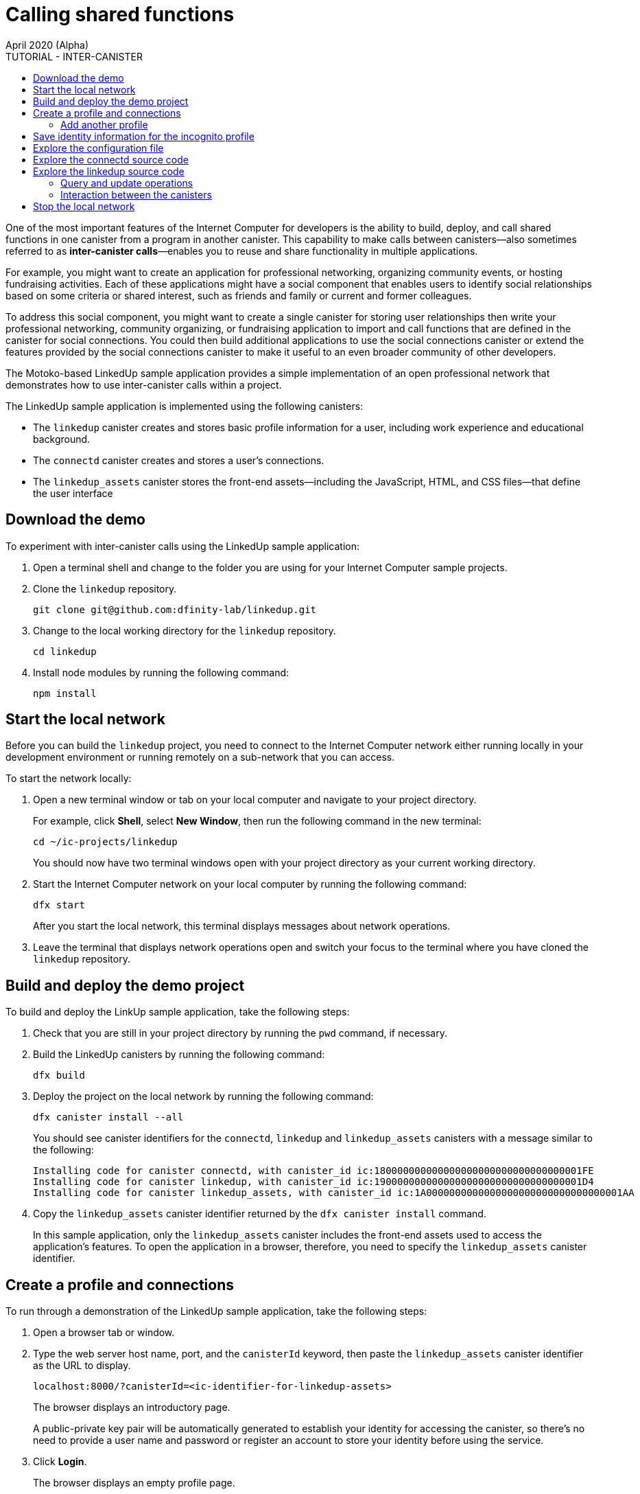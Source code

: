 = Calling shared functions
April 2020 (Alpha)
:source-highlighter: coderay
ifdef::env-github,env-browser[:outfilesuffix:.adoc]
:toc:
:toc: right
:toc-title: TUTORIAL - INTER-CANISTER
:toclevels: 3
:proglang: Motoko
:platform: Internet Computer platform
:IC: Internet Computer
:company-id: DFINITY
:sdk-short-name: DFINITY Canister SDK
:sdk-long-name: DFINITY Canister Software Development Kit (SDK)

One of the most important features of the {IC} for developers is the ability to build, deploy, and call shared functions in one canister from a program in another canister. 
This capability to make calls between canisters—also sometimes referred to as **inter-canister calls**—enables you to reuse and share functionality in multiple applications.

For example, you might want to create an application for professional networking, organizing community events, or hosting fundraising activities.
Each of these applications might have a social component that enables users to identify social relationships based on some criteria or shared interest, such as friends and family or current and former colleagues.

To address this social component, you might want to create a single canister for storing user relationships then write your professional networking, community organizing, or fundraising application to import and call functions that are defined in the canister for social connections.
You could then build additional applications to use the social connections canister or extend the features provided by the social connections canister to make it useful to an even broader community of other developers.

The Motoko-based LinkedUp sample application provides a simple implementation of an open professional network that demonstrates how to use inter-canister calls within a project.

The LinkedUp sample application is implemented using the following canisters:

* The `linkedup` canister creates and stores basic profile information for a user, including work experience and educational background.
* The `connectd` canister creates and stores a user's connections.
* The `linkedup_assets` canister stores the front-end assets—including the JavaScript, HTML, and CSS files—that define the user interface

== Download the demo

To experiment with inter-canister calls using the LinkedUp sample application:

. Open a terminal shell and change to the folder you are using for your {IC} sample projects.
. Clone the `linkedup` repository.
+
[source,bash]
----
git clone git@github.com:dfinity-lab/linkedup.git
----
. Change to the local working directory for the `linkedup` repository.
+
[source,bash]
----
cd linkedup
----
. Install node modules by running the following command:
+
[source,bash]
----
npm install
----

== Start the local network

Before you can build the `+linkedup+` project, you need to connect to the {IC} network either running locally in your development environment or running remotely on a sub-network that you can access.

To start the network locally:

[arabic]
. Open a new terminal window or tab on your local computer and navigate to your project directory.
+
For example, click *Shell*, select *New Window*, then run the following command in the new terminal:
+
[source,bash]
----
cd ~/ic-projects/linkedup
----
+
You should now have two terminal windows open with your project directory as your current working directory.
. Start the {IC} network on your local computer by running the following command:
+
[source,bash]
----
dfx start
----
+
After you start the local network, this terminal displays messages about network operations.
. Leave the terminal that displays network operations open and switch your focus to the terminal where you have cloned the `+linkedup+` repository.

== Build and deploy the demo project

To build and deploy the LinkUp sample application, take the following steps:

. Check that you are still in your project directory by running the `+pwd+` command, if necessary.
. Build the LinkedUp canisters by running the following command:
+
[source,bash]
----
dfx build
----
. Deploy the project on the local network by running the following command:
+
[source,bash]
----
dfx canister install --all
----
+
You should see canister identifiers for the `+connectd+`, `+linkedup+` and `+linkedup_assets+` canisters with a message similar to the following:
+
[source,bash]
----
Installing code for canister connectd, with canister_id ic:180000000000000000000000000000000001FE
Installing code for canister linkedup, with canister_id ic:190000000000000000000000000000000001D4
Installing code for canister linkedup_assets, with canister_id ic:1A0000000000000000000000000000000001AA
----
. Copy the `linkedup_assets` canister identifier returned by the `dfx canister install` command.
+
In this sample application, only the `linkedup_assets` canister includes the front-end assets used to access the application's features. 
To open the application in a browser, therefore, you need to specify the `linkedup_assets` canister identifier. 

== Create a profile and connections

To run through a demonstration of the LinkedUp sample application, take the following steps:

. Open a browser tab or window.
. Type the web server host name, port, and the `canisterId` keyword, then paste the `linkedup_assets` canister identifier as the URL to display.
+
[source,bash]
----
localhost:8000/?canisterId=<ic-identifier-for-linkedup-assets>
----
+
The browser displays an introductory page.
+
A public-private key pair will be automatically generated to establish your identity for accessing the canister, so there's no need to provide a user name and password or register an account to store your identity before using the service.
. Click *Login*.
+
The browser displays an empty profile page.
+
image:linkedup-empty-maya.png[]

. Click *Edit*, type profile information, copy and paste the image address for an avatar photo, then click *Submit*.
+
image:linkedup-edit-maya.png[]
+
While you are interacting with the sample application, you might notice records similar to the following capture your activity and are displayed in the terminal you used to start the `replica` process:
+
[source,bash]
----
Apr 14 20:34:57.614 INFO Successfully inserted an ingress message into IngressPool, Application: ArtifactPool
Apr 14 20:34:58.564 INFO Created checkpoint @6921 in 33.579754ms, StateManager: 1
----
+
After you click *Submit*, you have a profile with some work history that can be viewed.
+
For example:
+
image:linkedup-profile-maya.png[]

=== Add another profile

At this point, there are no other profiles to search for or to add as connections.
To try out the Search and Connect features, you can:

- Run a script that populates the sample application with some additional profiles.
- Create a profile manually by opening a private window.

For this tutorial, you will create another profile manually.

To add a user profile with different identity:

. At the top right of the browser window, click the appropriate icon to display the browser's menu options.
+
For example, if you are using Google Chrome, click the vertical ellipse to display the More menu.
. Click *New Incognito Window* if you are using Google Chrome or *New Private Window* if you are using Firefox to enable you to navigate to the canister without the user identity generated in your initial browser connection to the canister.
. Copy and paste the URL from your first browser session into the private browsing window, then click *Login*.
+
image:linkedup-incognito.png[]
+
Notice that there’s no profile in the private browsing window but your original profile is still visible in your initial browser tab.
. Click *Edit*, type profile information, copy and paste the image address for an avatar photo, then click *Submit*.
+
image:linkedup-edit-dylan.png[]
+
After clicking *Submit*, you have a second profile with some work history that can be viewed.
+
For example:
+
image:linkedup-profile-dylan.png[]

. Type the first name or last name from the first profile you created—for example, if you created a profile for Maya Garcia, type Maya—then click *Search*.
+
image:linkedup-search-from-dylan-for-maya.png[]
+
The profile matching your search criteria is displayed.
+
image:linkedup-search-result.png[]
. Select the contact from the search results, wait for the Connect button to be displayed, then click *Connect*.
+
image:linkedup-connect-from-dylan-to-maya.png[]
+
When the connection request completes, the second profile displays the connection to the first profile.
For example:
+
image:linkedup-connected-to-maya.png[]

. Return to the browser tab with your original profile.
+
If you want to create a connection between the original profile and the profile you created in the private browsing window, you can do so by repeating the search, select, and connect steps.

== Save identity information for the incognito profile

Currently, user identities get generated when a user connects to a canister using a device such as a browser running on a laptop. 
You used an incognito browser window to create a second LinkedUp profile. 
If you close that private browsing window, the incognito user identity will no longer be available.

NOTE: This section demonstrates how user identities are currently associated with a canister and stored by the browser.
You might find the information useful for testing programs that involve more than one user. 
Keep in mind, however, that this specific approach is only a temporary solution for handling authentication and user identities.

To illustrate saving the incognito user identity, take the following steps:

. At the top right of the browser window, click the vertical ellipse to display the *More* menu.
. Click *More Tools*, then select *Developer Tools* to display the developer tools explorer.
. Click *Application*, expand *Local storage*, then select the host name and port running the LinkedUp application.
+
image:local-storage.png[]

. Copy the Value of the `dfinity-ic-user-identity` key.
+
The `dfinity-ic-user-identity` key value stores the public and private keys for the user. 
. Return to the standard browser window.
+
For example, the window that displays the Maya profile.
. Click the vertical ellipse to display the More menu, click *More Tools*, then select *Developer Tools* to display the developer tools explorer.
. Click *Application*, expand *Local storage*, then select the host name and port running the LinkedUp application.
. Rename the `dfinity-ic-user-identity` key to preserve the existing public-private key.
+
For example, rename the `dfinity-ic-user-identity` to `maya-dfinity-ic-user-identity`.
. Add a `dfinity-ic-user-identity` key and paste the value from the incognito user to save the incognito user’s identity in the browser.
. Refresh or close and reopen the browser window, then click *Login* to log in using the profile you created in the incognito window.
. Open another incognito window, type Maya in the Search field, then click *Search* to see that Maya’s profile and connections are persisted.
+
You can create another new profile or close the incognito window.

== Explore the configuration file

Now that you have explored the basic features of the sample application, you have some context for exploring how the configuration settings and source files are used.

To explore the configuration file:

. Change to the `linkedup` directory, then open the project’s `dfx.json` file.
. Note that there are two main canisters defined—`connectd` and `linkedup`—each with a `main.mo` source file.
. Note that the `linkedup_assets` canister specifies a frontend entry point of `main.js` and assets in the form of CSS and HTML files.
. Note that the application uses the default server IP address and port number.

== Explore the connectd source code

The source code for the social connections canister, `connectd`, is organized into the following files:

* The `digraph.mo` file provides the functions to create a directed graph of vertices and edges to describe a user's connections. 
* The `main.mo` contains the actor and key functions for defining the connections associated with a user profile that can be called by the LinkedUp sample application. 
* The `types.mo` file defines the custom type that maps a vertex to a user identity for use in the `digraph` and `main` program files.

== Explore the linkedup source code

The source code for the professional profile with work history and educational background is organized into the following files:

* The `main.mo` file contains the actor and key functions for the LinkedUp sample application. 
* The `types.mo` file defines the custom types that describe the user identity and profile fields that are imported and used in the `main` program file for the `linkedup` canister.
* The `utils.mo` file provides helper functions.

=== Query and update operations

In working with the LinkedUp sample application, you might notice that some operations—such as viewing a profile or performing a search—returned results almost immediately.
Other operations—such as creating a profile or adding a connection—took a little longer.  

These differences in performance illustrate the difference between using query and update calls in the `linkedup` canister.

For example, in the `src/linkedup/main.mo` file, the `create` and `update` functions are update calls that change the state of the canister, but the program uses query calls for the `get` and `search` functions to view or search for a profile:

----
  // Profiles

  public shared(msg) func create(profile: NewProfile): async () {
    directory.createOne(msg.caller, profile);
  };

  public shared(msg) func update(profile: Profile): async () {
    if(Utils.hasAccess(msg.caller, profile)) {
      directory.updateOne(profile.id, profile);
    };
  };

  public query func get(userId: UserId): async Profile {
    Utils.getProfile(directory, userId)
  };

  public query func search(term: Text): async [Profile] {
    directory.findBy(term)
  };
----

=== Interaction between the canisters

In this sample application, the `linkedup` canister leverages functions defined in the `connectd` canister. 
This separation simplifies the code in each canister and illustrates how you can extend a project by calling common functions defined in one canister from one or more other canisters.

To make the public functions defined in one canister available in the another canister:

. Add an `import` statement in the calling canister.
+
In this example, the public functions are defined in the `connectd` canister and are called by the `linkedup` canister.
+
Therefore, the `src/linkedup/main.mo` includes the following code:
+
[source,motoko]
----
// Make the Connectd app's public methods available locally
import Connectd "canister:connectd";
----
. Use the `canister.function` syntax to call public methods in the imported canister.
+
In this example, the `linkedup` canister calls the `connect` and `getConnections` function in the imported `connectd` canister.

You can see the code that enables interaction between the `linkedup` canister and the `connectd` canister in the `main.mo` source files.

For example, the `src/connectd/main.mo` defines the following functions: 
+
[source,motoko]
----
actor Connectd {
  flexible var graph: Digraph.Digraph = Digraph.Digraph();

  public func healthcheck(): async Bool { true };

  public func connect(userA: Vertex, userB: Vertex): async () {
    graph.addEdge(userA, userB);
  };

  public func getConnections(user: Vertex): async [Vertex] {
    graph.getAdjacent(user)
  };

};
----

Because of the `Import` statement, the `connectd` functions are available to the `linkedup` canister and the `src/linkedup/main.mo` includes the following code:

[source,motoko]
----
  // Connections

  public shared(msg) func connect(userId: UserId): async () {
    // Call Connectd's public methods without an API
    await Connectd.connect(msg.caller, userId);
  };

  public func getConnections(userId: UserId): async [Profile] {
    let userIds = await Connectd.getConnections(userId);
    directory.findMany(userIds)
  };

  public shared(msg) func isConnected(userId: UserId): async Bool {
    let userIds = await Connectd.getConnections(msg.caller);
    Utils.includes(userId, userIds)
  };

  // User Auth

  public shared query(msg) func getOwnId(): async UserId { msg.caller }

};
----

== Stop the local network

After you finish experimenting with the `+linkedup+` program, you can stop the local {IC} network so that it doesn’t continue running in the background.

To stop the local network:

. In the terminal that displays network operations, press Control-C to interrupt the local network process.

. Stop the {IC} network by running the following command:
+
[source,bash]
----
dfx stop
----
